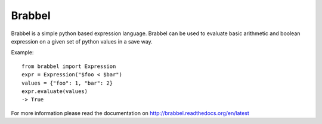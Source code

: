 Brabbel
=======
.. image:: https://travis-ci.org/ringo-framework/brabbel.svg?branch=master
    :target: https://travis-ci.org/ringo-framework/brabbel
.. image:: https://api.codacy.com/project/badge/grade/bf6a0af8b49c47299184bfb31153b1b7
    :target: https://www.codacy.com/app/torsten/brabbel
    
Brabbel is a simple python based expression language. Brabbel can be used to
evaluate basic arithmetic and boolean expression on a given set of python
values in a save way.

Example::

        from brabbel import Expression
        expr = Expression("$foo < $bar")
        values = {"foo": 1, "bar": 2}
        expr.evaluate(values)
        -> True

For more information please read the documentation on
http://brabbel.readthedocs.org/en/latest
